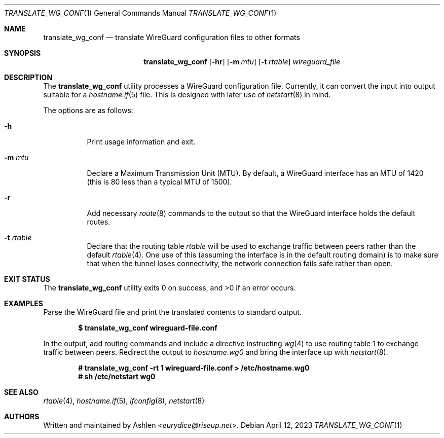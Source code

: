.Dd April 12, 2023
.Dt TRANSLATE_WG_CONF 1
.Os
.Sh NAME
.Nm translate_wg_conf
.Nd translate WireGuard configuration files to other formats
.Sh SYNOPSIS
.Nm translate_wg_conf
.Op Fl hr
.Op Fl m Ar mtu
.Op Fl t Ar rtable
.Ar wireguard_file
.Sh DESCRIPTION
The
.Nm
utility processes a WireGuard configuration file. Currently, it can
convert the input into output suitable for a
.Xr hostname.if 5
file.
This is designed with later use of
.Xr netstart 8
in mind.
.Pp
The options are as follows:
.Bl -tag -width Ds
.It Fl h
Print usage information and exit.
.It Fl m Ar mtu
Declare a Maximum Transmission Unit (MTU). By default, a WireGuard
interface has an MTU of 1420 (this is 80 less than a typical MTU of
1500).
.It Fl r
Add necessary
.Xr route 8
commands to the output so that the WireGuard interface holds the default
routes.
.It Fl t Ar rtable
Declare that the routing table
.Ar rtable
will be used to exchange traffic between peers rather than the default
.Xr rtable 4 .
One use of this (assuming the interface is in the default routing
domain) is to make sure that when the tunnel loses connectivity, the
network connection fails safe rather than open.
.El
.Sh EXIT STATUS
The
.Nm
utility exits 0 on success, and >0 if an error occurs.
.Sh EXAMPLES
Parse the WireGuard file and print the translated contents to standard
output.
.Pp
.Dl $ translate_wg_conf wireguard-file.conf
.Pp
In the output, add routing commands and include a directive instructing
.Xr wg 4
to use routing table 1 to exchange traffic between peers. Redirect the
output to
.Ar hostname.wg0
and bring the interface up with
.Xr netstart 8 .
.Pp
.Dl # translate_wg_conf -rt 1 wireguard-file.conf > /etc/hostname.wg0
.Dl # sh /etc/netstart wg0
.Pp
.Sh SEE ALSO
.Xr rtable 4 ,
.Xr hostname.if 5 ,
.Xr ifconfig 8 ,
.Xr netstart 8
.Sh AUTHORS
Written and maintained by
.An Ashlen Aq Mt eurydice@riseup.net .
